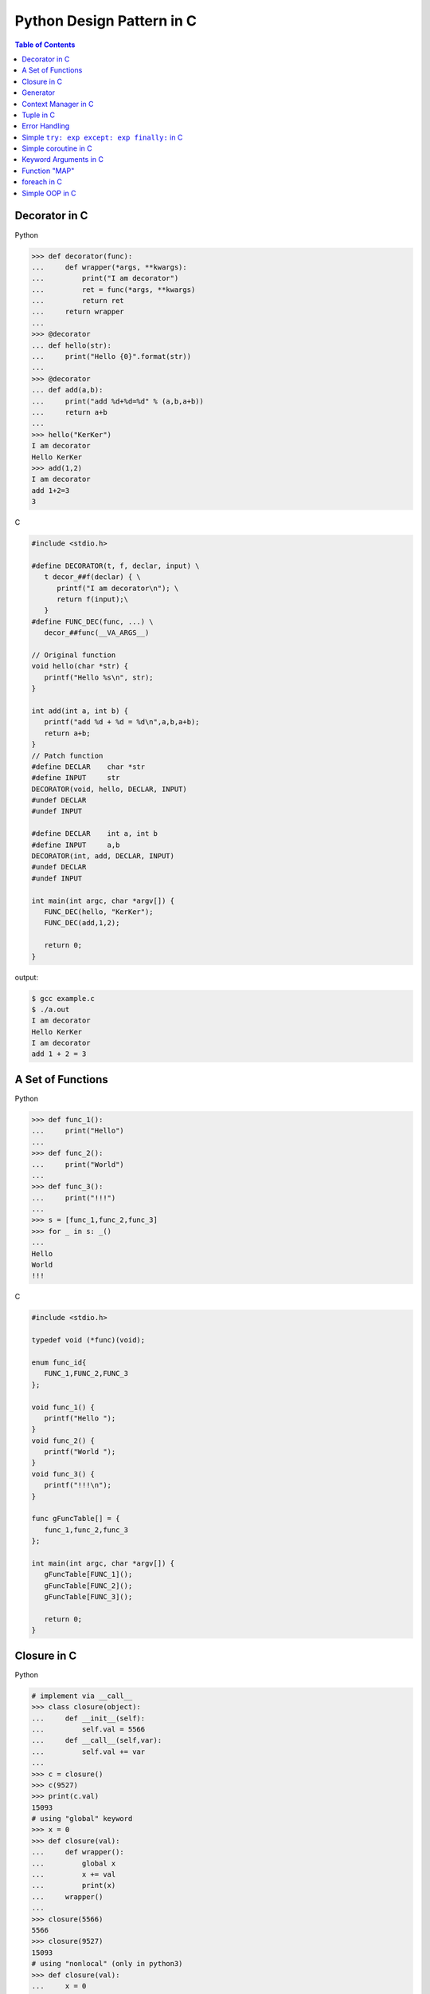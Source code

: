 Python Design Pattern in C
==========================

.. contents:: Table of Contents
    :backlinks: none


Decorator in C
--------------

Python

.. code-block:: python

    >>> def decorator(func):
    ...     def wrapper(*args, **kwargs):
    ...         print("I am decorator")
    ...         ret = func(*args, **kwargs)
    ...         return ret
    ...     return wrapper
    ...
    >>> @decorator
    ... def hello(str):
    ...     print("Hello {0}".format(str))
    ...
    >>> @decorator
    ... def add(a,b):
    ...     print("add %d+%d=%d" % (a,b,a+b))
    ...     return a+b
    ...
    >>> hello("KerKer")
    I am decorator
    Hello KerKer
    >>> add(1,2)
    I am decorator
    add 1+2=3
    3

C

.. code-block:: c

    #include <stdio.h>

    #define DECORATOR(t, f, declar, input) \
       t decor_##f(declar) { \
          printf("I am decorator\n"); \
          return f(input);\
       }
    #define FUNC_DEC(func, ...) \
       decor_##func(__VA_ARGS__)

    // Original function
    void hello(char *str) {
       printf("Hello %s\n", str);
    }

    int add(int a, int b) {
       printf("add %d + %d = %d\n",a,b,a+b);
       return a+b;
    }
    // Patch function
    #define DECLAR    char *str
    #define INPUT     str
    DECORATOR(void, hello, DECLAR, INPUT)
    #undef DECLAR
    #undef INPUT

    #define DECLAR    int a, int b
    #define INPUT     a,b
    DECORATOR(int, add, DECLAR, INPUT)
    #undef DECLAR
    #undef INPUT

    int main(int argc, char *argv[]) {
       FUNC_DEC(hello, "KerKer");
       FUNC_DEC(add,1,2);

       return 0;
    }

output:

.. code-block:: console

    $ gcc example.c
    $ ./a.out
    I am decorator
    Hello KerKer
    I am decorator
    add 1 + 2 = 3

A Set of Functions
------------------

Python

.. code-block:: python

    >>> def func_1():
    ...     print("Hello")
    ...
    >>> def func_2():
    ...     print("World")
    ...
    >>> def func_3():
    ...     print("!!!")
    ...
    >>> s = [func_1,func_2,func_3]
    >>> for _ in s: _()
    ...
    Hello
    World
    !!!

C

.. code-block:: c

    #include <stdio.h>

    typedef void (*func)(void);

    enum func_id{
       FUNC_1,FUNC_2,FUNC_3
    };

    void func_1() {
       printf("Hello ");
    }
    void func_2() {
       printf("World ");
    }
    void func_3() {
       printf("!!!\n");
    }

    func gFuncTable[] = {
       func_1,func_2,func_3
    };

    int main(int argc, char *argv[]) {
       gFuncTable[FUNC_1]();
       gFuncTable[FUNC_2]();
       gFuncTable[FUNC_3]();

       return 0;
    }

Closure in C
------------

Python

.. code-block:: python

    # implement via __call__
    >>> class closure(object):
    ...     def __init__(self):
    ...         self.val = 5566
    ...     def __call__(self,var):
    ...         self.val += var
    ...
    >>> c = closure()
    >>> c(9527)
    >>> print(c.val)
    15093
    # using "global" keyword
    >>> x = 0
    >>> def closure(val):
    ...     def wrapper():
    ...         global x
    ...         x += val
    ...         print(x)
    ...     wrapper()
    ...
    >>> closure(5566)
    5566
    >>> closure(9527)
    15093
    # using "nonlocal" (only in python3)
    >>> def closure(val):
    ...     x = 0
    ...     def wrapper():
    ...         nonlocal x
    ...         x += val
    ...         print(x)
    ...     wrapper()
    ...
    >>> closure(5566)
    5566
    >>> closure(9527)
    9527

C

.. code-block:: c

    #include <stdio.h>
    #include <stdlib.h>

    typedef struct Closure {
       int val;
       void (*add) (struct Closure **, int);
    }closure;

    void add_func(closure **c, int var) {
       (*c)->val += var;
    }

    int main(int argc, char *argv[]) {
       closure *c = NULL;
       c = malloc(sizeof(closure));
       c->val = 5566;
       c->add = add_func;
       c->add(&c,9527);
       printf("result: %d\n",c->val);

       return 0;
    }


Generator
---------

Python

.. code-block:: python

    >>> def gen():
    ...     var = 0
    ...     while True:
    ...         var += 1
    ...         yield var
    ...
    >>> g = gen()
    >>> for _ in range(3):
    ...     print(next(g), end=' ')
    ...
    1 2 3 >>>

C

.. code-block:: c

    #include <stdio.h>
    #include <stdlib.h>

    struct gen {
       int (*next) (struct gen *);
       int var;
    };

    int next_func(struct gen *g) {
       printf("var = %d\n",g->var);
       g->var +=1;
       return g->var;
    }

    struct gen * new_gen() {
       struct gen *g = NULL;
       g = (struct gen*)
             malloc(sizeof(struct gen));
       g->var = 0;
       g->next = next_func;
       return g;
    }

    int main(int argc, char *argv[]) {
       struct gen *g = new_gen();
       int i = 0;
       for (i=0;i<3;i++) {
          printf("gen var = %d\n",g->next(g));
       }
       return 0;
    }

Context Manager in C
--------------------

Python

.. code-block:: python

    >>> class CtxManager(object):
    ...     def __enter__(self):
    ...         self._attr = "KerKer"
    ...         return self._attr
    ...     def __exit__(self,*e_info):
    ...         del self._attr
    ...
    >>> with CtxManager() as c:
    ...     print(c)
    ...
    KerKer

C

.. code-block:: c

    #include <stdio.h>
    #include <stdlib.h>

    #define ENTER(type,ptr,len) \
       printf("enter context manager\n");\
       ptr = malloc(sizeof(type)*len);\
       if (NULL == ptr) { \
          printf("malloc get error\n");\
          goto exit;\
       }\

    #define EXIT(ptr) \
    exit:\
       printf("exit context manager\n");\
       if (NULL != ptr) {\
          free(ptr);\
          ptr = NULL;  \
       }\

    #define CONTEXT_MANAGER(t, p, l,...){\
       ENTER(t,p,l)\
       __VA_ARGS__ \
       EXIT(p)\
    }

    int main(int argc, char *argv[]) {
       char *ptr;
       CONTEXT_MANAGER(char, ptr, 128,
          sprintf(ptr, "Hello World");
          printf("%s\n",ptr);
       );
       printf("ptr = %s\n",ptr);
       return 0;
    }

Tuple in C
----------

Python

.. code-block:: python

    >>> a = ("Hello", "World", 123)
    >>> for x in a:
    ...     print(x, end=' ')
    ...
    Hello World 123 >>>

C

.. code-block:: c

    #include <stdio.h>

    int main(int argc, char *argv[]) {
       int a = 123;
       void * const x[4] = {"Hello",
                            "World",&a};
       printf("%s %s, %d\n",x[0],x[1],*(int *)x[2]);
       return 0;
    }

Error Handling
--------------

Python

.. code-block:: python

    >>> import os
    >>> def spam(a,b):
    ...     try:
    ...         os.listdir('.')
    ...     except OSError:
    ...         print("listdir get error")
    ...         return
    ...     try:
    ...         a/b
    ...     except ZeroDivisionError:
    ...         print("zero division")
    ...         return
    ...
    >>> spam(1,0)
    zero division
    # single exit -> using decorator
    >>> import time
    >>> def profile(func):
    ...     def wrapper(*args, **kwargs):
    ...         s = time.time()
    ...         ret = func(*args, **kwargs)
    ...         e = time.time()
    ...         print(e - s)
    ...         return ret
    ...     return wrapper
    ...
    >>> @profile
    ... def spam(a,b):
    ...     try:
    ...         os.listdir('.')
    ...     except OSError:
    ...         return
    ...     try:
    ...         a/b
    ...     except ZeroDivisionError:
    ...         return
    ...
    >>> spam(1,0)
    0.000284910202026

C

.. code-block:: c

    #include <stdio.h>
    #include <stdlib.h>
    #include <string.h>

    int main(int argc, char *argv[]) {
       int ret = -1;
       char *ptr;
       ptr = malloc(sizeof(char)*128);
       if (NULL == ptr) {
          perror("malloc get error");
          goto exit;
       }
       strcpy(ptr,"KerKer");
       printf("%s\n", ptr);
       ret = 0;
    exit:
       if (ptr) {
          free(ptr);
          ptr = NULL;
       }
       return ret;
    }


Simple ``try: exp except: exp finally:`` in C
----------------------------------------------

Python

.. code-block:: python

    >>> try:
    ...     # do something...
    ...     raise OSError
    ... except OSError as e:
    ...     print('get error OSError')
    ... finally:
    ...     print('finally block')
    ...
    get error OSError
    finally block

C

.. code-block:: c

    #include <stdio.h>
    #include <string.h>
    #include <setjmp.h>

    enum {
        ERR_EPERM = 1,
        ERR_ENOENT,
        ERR_ESRCH,
        ERR_EINTR,
        ERR_EIO
    };

    #define try    do { jmp_buf jmp_env__;             \
                        switch ( setjmp(jmp_env__) ) { \
                            case 0: while(1) {
    #define except(exc)  	break;                 \
                            case exc:
    #define finally         break; }                   \
                        default:
    #define end  } } while(0)

    #define raise(exc) longjmp(jmp_env__, exc)

    int main(int argc, char *argv[])
    {
        int ret = 0;

        try {
            raise(ERR_ENOENT);
        } except(ERR_EPERM) {
            printf("get exception: %s\n", strerror(ERR_EPERM));
            ret = -1;
        } except(ERR_ENOENT) {
            printf("get exception: %s\n", strerror(ERR_ENOENT));
            ret = -1;
        } except(ERR_ESRCH) {
            printf("get exception: %s\n", strerror(ERR_ENOENT));
            ret = -1;
        } finally {
            printf("finally block\n");
        } end;
        return ret;
    }


Simple coroutine in C
----------------------

Python

.. code-block:: python

    from collections import deque

    _registry = { }
    _msg_queue = deque()

    def send(name, msg):
        _msg_queue.append((name, msg))

    def actor(func):
        def wrapper(*args, **kwargs):
            gen = func(*args, **kwargs)
            next(gen)
            _registry[func.__name__] = gen
        return wrapper

    @actor
    def ping():
        """ coroutine ping """
        n = yield
        print('ping %d' % n)
        send('pong', 20001)

        n = yield
        print('ping %d' % n)
        send('pong', 20002)

    @actor
    def pong():
        """ coroutine pong """
        n = yield
        print('pong %d' % n)
        send('ping', 10001)

        n = yield
        print('pong %d' % n)
        send('ping', 10002)

    def run():
        while _msg_queue:
            try:
                name, msg = _msg_queue.popleft()
                _registry[name].send(msg)
            except StopIteration:
                pass

    ping()
    pong()
    send('ping', 10001)
    run()

output:

.. code-block:: bash

    $ python coro.py
    ping 10001
    pong 20001
    ping 10001
    pong 20002

C

.. code-block:: c

    #include <stdio.h>
    #include <string.h>
    #include <setjmp.h>

    static jmp_buf jmp_ping, jmp_pong;

    #define send(buf_a, buf_b, val)  \
        do {                         \
            r = setjmp(buf_a);       \
            if (r == 0) {            \
                longjmp(buf_b, val); \
            }                        \
        } while(0)

    #define GEN_FUNC(func) void func


    GEN_FUNC(ping) ();
    GEN_FUNC(pong) ();

    GEN_FUNC(ping) ()
    {
        int r = 0;

        r = setjmp(jmp_ping);
        if (r == 0) pong();
        printf("ping %d\n", r);

        /* ping -- 20001 -> pong */
        send(jmp_ping, jmp_pong, 20001);
        printf("ping %d\n", r);

        /* ping -- 20002 -> pong */
        send(jmp_ping, jmp_pong, 20002);

    }

    GEN_FUNC(pong) ()
    {
        int r = 0;

        /* pong -- 10001 -> ping */
        send(jmp_pong, jmp_ping, 10001);
        printf("pong %d\n", r);

        /* pong -- 10002 -> ping */
        send(jmp_pong, jmp_ping, 10002);
        printf("pong %d\n", r);
    }

    int main(int argc, char *argv[])
    {
        ping();
        return 0;
    }

output:

.. code-block:: bash

    $ ./a.out
    ping 10001
    pong 20001
    ping 10002
    pong 20002


Keyword Arguments in C
----------------------

Python

.. code-block:: python

    >>> def f(str_, float_, int_=0):
    ...     print(str_, float_, int_)
    ...
    >>> f("KerKer",2.0,2)
    KerKer 2.0 2
    >>> f("HaHa",3.)
    HaHa 3.0 0

C

.. code-block:: c

    #include <stdio.h>

    #define FUNC(...) \
       base_func((struct input ){.var=0, ##__VA_ARGS__});

    struct input {
       char *str;
       int var;
       double dvar;
    };

    void base_func(struct input in){
       printf("str = %s, var = %d"
          ", dvar = %lf\n",
          in.str, in.var,in.dvar);
    }

    int main(int argc, char *argv[]) {
       FUNC(.str="KerKer", 2.0);
       FUNC(2, .str="KerKer");
       FUNC(.var=10, .dvar=2.0, .str="HAHA");
       return 0;
    }

Function "MAP"
--------------

Python

.. code-block:: python

    >>> x = [1, 2, 3, 4, 5]
    >>> y = map(lambda x: 2 * x, x)
    >>> print(y)
    [2, 4, 6, 8, 10]
    #or
    >>> x = [1, 2, 3, 4, 5]
    >>> y = [2 * i for i in x]
    >>> print(y)
    [2, 4, 6, 8, 10]

C

.. code-block:: c

    #include <stdio.h>

    #define MAP(func, src, dst, len) \
       do {\
          unsigned i=0;\
          for(i=0; i<len; i++) {\
             dst[i] = func(src[i]);\
          }\
       }while(0);

    int multi2(int a) {
       return 2*a;
    }

    int main(int argc, char *argv[]) {
       int x[] = {1,2,3,4,5};
       int y[5] = {0};
       int i = 0;

       MAP(multi2, x, y, 5);
       for(i=0;i<5;i++) {
          printf("%d ",y[i]);
       }
       printf("\n");
    }

foreach in C
------------

Python

.. code-block:: python

    >>> x = ["Hello", "World", "!!!"]
    >>> for i in x:
    ...     print(i, end=' ')
    ...
    Hello World !!! >>>

C

.. code-block:: c

    #include <stdio.h>

    #define foreach(it, x,...) \
       for(char **it=x;*it;it++) {__VA_ARGS__}

    int main(int argc, char *argv[]) {
       char *x[] = {"Hello","World",
                    "!!!",NULL};
       foreach(it,x,
          printf("%s ",*it);
       )
       printf("\n");
       return 0;
    }

Simple OOP in C
---------------

Python

.. code-block:: python

    # common declaration
    >>> class obj(object):
    ...     def __init__(self):
    ...         self.a = 0
    ...         self.b = 0
    ...     def add(self):
    ...         return self.a + self.b
    ...     def sub(self):
    ...         return self.a - self.b
    ...
    >>> o = obj()
    >>> o.a = 9527
    >>> o.b = 5566
    >>> o.add()
    15093
    >>> o.sub()
    3961
    # patch class (more like ooc)
    >>> class obj(object):
    ...     def __init__(self):
    ...         self.a = 0
    ...         self.b = 0
    ...
    >>> def add(self):
    ...     return self.a+self.b
    ...
    >>> def sub(self):
    ...     return self.a - self.b
    ...
    >>> obj.add = add
    >>> obj.sub = sub
    >>> o = obj()
    >>> o.a = 9527
    >>> o.b = 5566
    >>> o.add()
    15093
    >>> o.sub()
    3961

C

.. code-block:: c

    #include <stdio.h>
    #include <stdlib.h>

    typedef struct object Obj;
    typedef int (*func)(Obj *);

    struct object {
       int a;
       int b;
       // virtual
       func add;
       func sub;
    };
    int add_func(Obj *self) {
       return self->a + self->b;
    }
    int sub_func(Obj *self) {
       return self->a - self->b;
    }
    int init_obj(Obj **self) {
       *self = malloc(sizeof(Obj));
       if (NULL == *self) {
          return -1;
       }
       (*self)->a = 0;
       (*self)->b = 0;
       (*self)->add = add_func;
       (*self)->sub = sub_func;
       return 0;
    }

    int main(int argc, char *argv[]) {
       Obj *o = NULL;
       init_obj(&o);
       o->a = 9527;
       o->b = 5566;
       printf("add = %d\n",o->add(o));
       printf("sub = %d\n",o->sub(o));
       return 0;
    }
